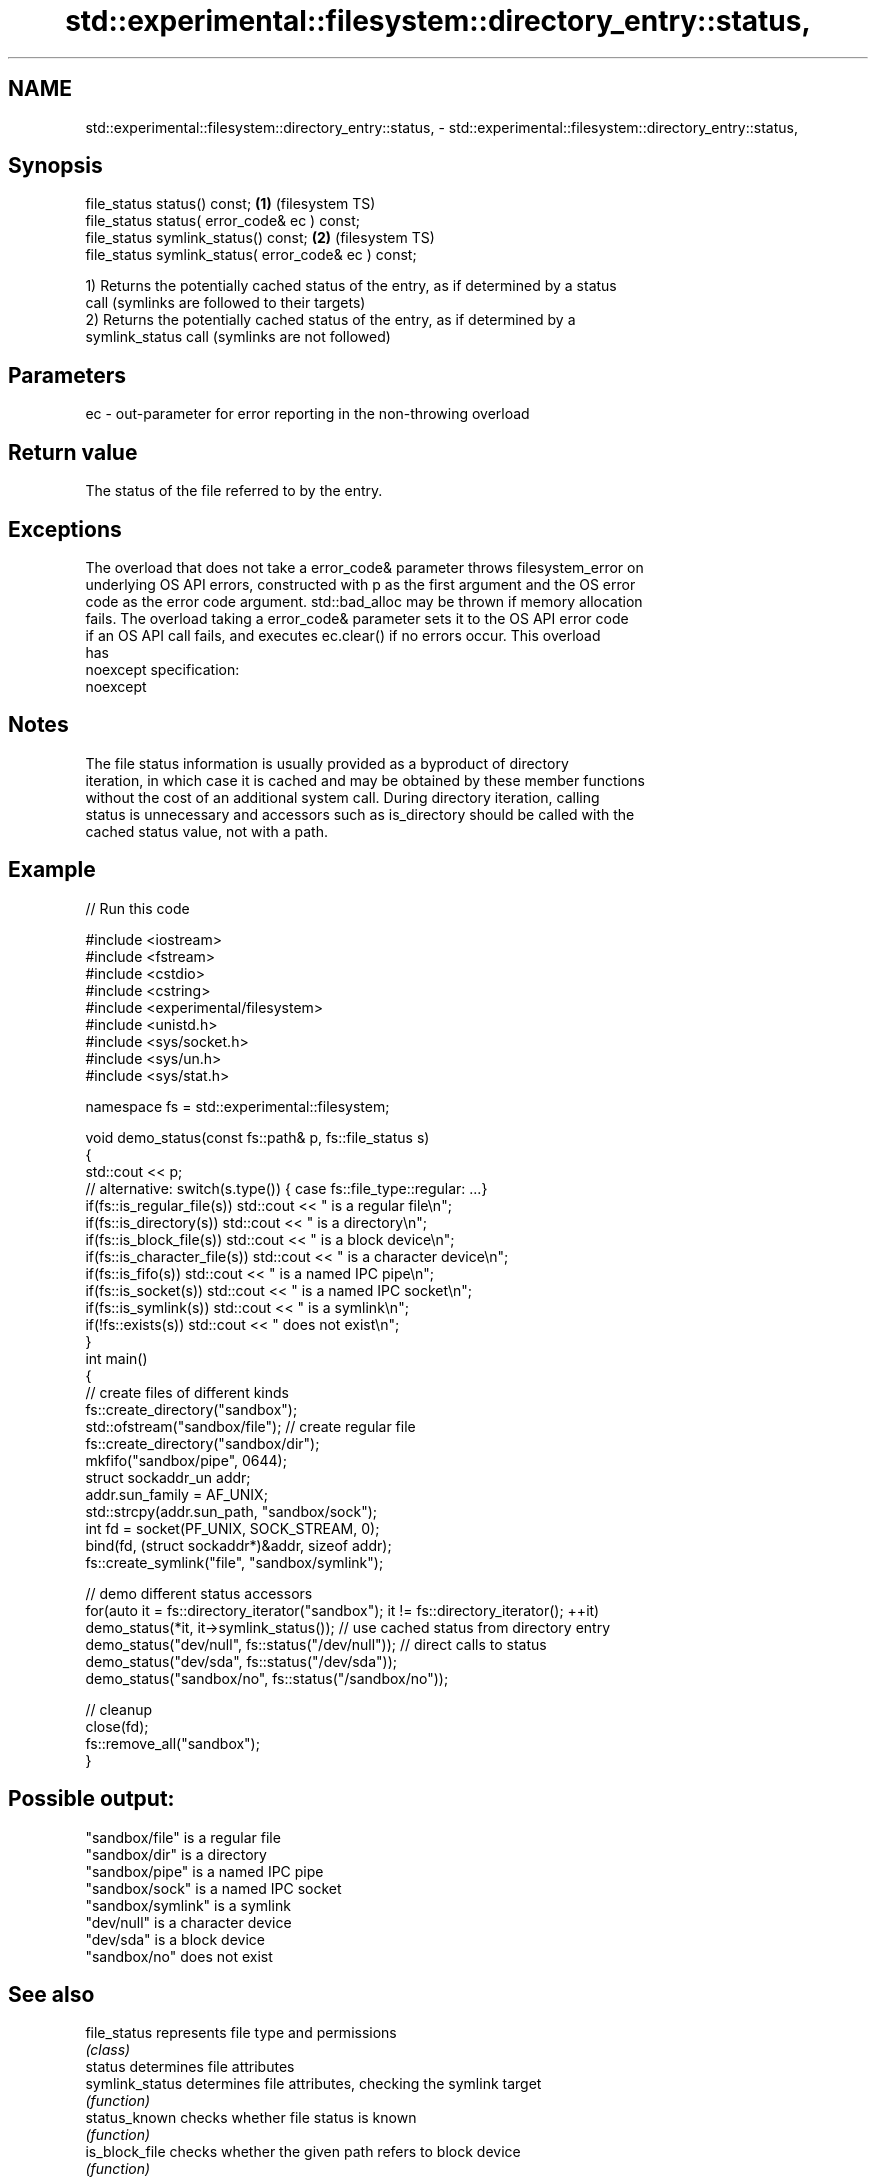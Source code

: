 .TH std::experimental::filesystem::directory_entry::status, 3 "2019.08.27" "http://cppreference.com" "C++ Standard Libary"
.SH NAME
std::experimental::filesystem::directory_entry::status, \- std::experimental::filesystem::directory_entry::status,

.SH Synopsis

   file_status status() const;                         \fB(1)\fP (filesystem TS)
   file_status status( error_code& ec ) const;
   file_status symlink_status() const;                 \fB(2)\fP (filesystem TS)
   file_status symlink_status( error_code& ec ) const;

   1) Returns the potentially cached status of the entry, as if determined by a status
   call (symlinks are followed to their targets)
   2) Returns the potentially cached status of the entry, as if determined by a
   symlink_status call (symlinks are not followed)

.SH Parameters

   ec - out-parameter for error reporting in the non-throwing overload

.SH Return value

   The status of the file referred to by the entry.

.SH Exceptions

   The overload that does not take a error_code& parameter throws filesystem_error on
   underlying OS API errors, constructed with p as the first argument and the OS error
   code as the error code argument. std::bad_alloc may be thrown if memory allocation
   fails. The overload taking a error_code& parameter sets it to the OS API error code
   if an OS API call fails, and executes ec.clear() if no errors occur. This overload
   has
   noexcept specification:
   noexcept

.SH Notes

   The file status information is usually provided as a byproduct of directory
   iteration, in which case it is cached and may be obtained by these member functions
   without the cost of an additional system call. During directory iteration, calling
   status is unnecessary and accessors such as is_directory should be called with the
   cached status value, not with a path.

.SH Example

   
// Run this code

 #include <iostream>
 #include <fstream>
 #include <cstdio>
 #include <cstring>
 #include <experimental/filesystem>
 #include <unistd.h>
 #include <sys/socket.h>
 #include <sys/un.h>
 #include <sys/stat.h>

 namespace fs = std::experimental::filesystem;

 void demo_status(const fs::path& p, fs::file_status s)
 {
     std::cout << p;
     // alternative: switch(s.type()) { case fs::file_type::regular: ...}
     if(fs::is_regular_file(s)) std::cout << " is a regular file\\n";
     if(fs::is_directory(s)) std::cout << " is a directory\\n";
     if(fs::is_block_file(s)) std::cout << " is a block device\\n";
     if(fs::is_character_file(s)) std::cout << " is a character device\\n";
     if(fs::is_fifo(s)) std::cout << " is a named IPC pipe\\n";
     if(fs::is_socket(s)) std::cout << " is a named IPC socket\\n";
     if(fs::is_symlink(s)) std::cout << " is a symlink\\n";
     if(!fs::exists(s)) std::cout << " does not exist\\n";
 }
 int main()
 {
     // create files of different kinds
     fs::create_directory("sandbox");
     std::ofstream("sandbox/file"); // create regular file
     fs::create_directory("sandbox/dir");
     mkfifo("sandbox/pipe", 0644);
     struct sockaddr_un addr;
     addr.sun_family = AF_UNIX;
     std::strcpy(addr.sun_path, "sandbox/sock");
     int fd = socket(PF_UNIX, SOCK_STREAM, 0);
     bind(fd, (struct sockaddr*)&addr, sizeof addr);
     fs::create_symlink("file", "sandbox/symlink");

     // demo different status accessors
     for(auto it = fs::directory_iterator("sandbox"); it != fs::directory_iterator(); ++it)
         demo_status(*it, it->symlink_status()); // use cached status from directory entry
     demo_status("dev/null", fs::status("/dev/null")); // direct calls to status
     demo_status("dev/sda", fs::status("/dev/sda"));
     demo_status("sandbox/no", fs::status("/sandbox/no"));

     // cleanup
     close(fd);
     fs::remove_all("sandbox");
 }

.SH Possible output:

 "sandbox/file" is a regular file
 "sandbox/dir" is a directory
 "sandbox/pipe" is a named IPC pipe
 "sandbox/sock" is a named IPC socket
 "sandbox/symlink" is a symlink
 "dev/null" is a character device
 "dev/sda" is a block device
 "sandbox/no" does not exist

.SH See also

   file_status       represents file type and permissions
                     \fI(class)\fP
   status            determines file attributes
   symlink_status    determines file attributes, checking the symlink target
                     \fI(function)\fP
   status_known      checks whether file status is known
                     \fI(function)\fP
   is_block_file     checks whether the given path refers to block device
                     \fI(function)\fP
   is_character_file checks whether the given path refers to a character device
                     \fI(function)\fP
   is_directory      checks whether the given path refers to a directory
                     \fI(function)\fP
   is_fifo           checks whether the given path refers to a named pipe
                     \fI(function)\fP
   is_other          checks whether the argument refers to an other file
                     \fI(function)\fP
   is_regular_file   checks whether the argument refers to a regular file
                     \fI(function)\fP
   is_socket         checks whether the argument refers to a named IPC socket
                     \fI(function)\fP
   is_symlink        checks whether the argument refers to a symbolic link
                     \fI(function)\fP
